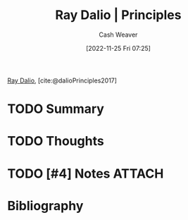 :PROPERTIES:
:ROAM_REFS: [cite:@dalioPrinciples2017]
:ID:       c605b581-d3f9-4eed-a296-f7d72b580db3
:LAST_MODIFIED: [2024-01-22 Mon 19:47]
:END:
#+title: Ray Dalio | Principles
#+hugo_custom_front_matter: :slug "c605b581-d3f9-4eed-a296-f7d72b580db3"
#+author: Cash Weaver
#+date: [2022-11-25 Fri 07:25]
#+filetags: :hastodo:reference:

[[id:f35e4762-6191-405a-9903-d122b04e76f7][Ray Dalio]], [cite:@dalioPrinciples2017]

* TODO Summary
* TODO Thoughts
* TODO [#4] Notes :ATTACH:
:PROPERTIES:
:NOTER_DOCUMENT: attachments/c6/05b581-d3f9-4eed-a296-f7d72b580db3/ray-dalio-principles.pdf
:NOTER_PAGE: 31
:END:
* TODO Flashcards :noexport:
* Bibliography
#+print_bibliography:
